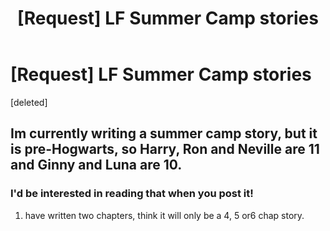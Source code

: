 #+TITLE: [Request] LF Summer Camp stories

* [Request] LF Summer Camp stories
:PROPERTIES:
:Score: 2
:DateUnix: 1528609925.0
:DateShort: 2018-Jun-10
:FlairText: Request
:END:
[deleted]


** Im currently writing a summer camp story, but it is pre-Hogwarts, so Harry, Ron and Neville are 11 and Ginny and Luna are 10.
:PROPERTIES:
:Author: Pottermum
:Score: 3
:DateUnix: 1528623534.0
:DateShort: 2018-Jun-10
:END:

*** I'd be interested in reading that when you post it!
:PROPERTIES:
:Author: raged_crustacean
:Score: 2
:DateUnix: 1528652735.0
:DateShort: 2018-Jun-10
:END:

**** have written two chapters, think it will only be a 4, 5 or6 chap story.
:PROPERTIES:
:Author: Pottermum
:Score: 2
:DateUnix: 1528686137.0
:DateShort: 2018-Jun-11
:END:
